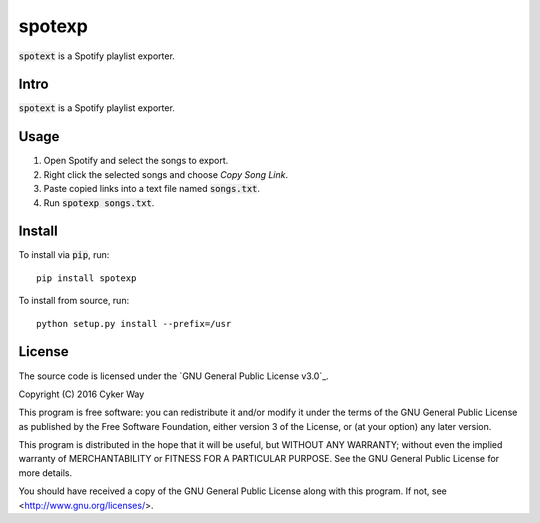 ================================================
spotexp
================================================

.. default-role:: code

`spotext` is a Spotify playlist exporter.

Intro
================================================

`spotext` is a Spotify playlist exporter.

Usage
================================================

1.  Open Spotify and select the songs to export.

2.  Right click the selected songs and choose *Copy Song Link*.

3.  Paste copied links into a text file named `songs.txt`.

4.  Run `spotexp songs.txt`.


Install
================================================

To install via `pip`, run:

::

    pip install spotexp

To install from source, run:

::

    python setup.py install --prefix=/usr

License
================================================

The source code is licensed under the `GNU General Public License v3.0`_.

Copyright (C) 2016 Cyker Way

This program is free software: you can redistribute it and/or modify
it under the terms of the GNU General Public License as published by
the Free Software Foundation, either version 3 of the License, or
(at your option) any later version.

This program is distributed in the hope that it will be useful,
but WITHOUT ANY WARRANTY; without even the implied warranty of
MERCHANTABILITY or FITNESS FOR A PARTICULAR PURPOSE.  See the
GNU General Public License for more details.

You should have received a copy of the GNU General Public License
along with this program.  If not, see <http://www.gnu.org/licenses/>.


